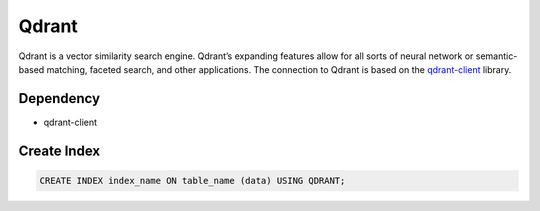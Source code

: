 Qdrant
==========

Qdrant is a vector similarity search engine. Qdrant’s expanding features allow for all sorts of neural network or semantic-based matching, faceted search, and other applications.
The connection to Qdrant is based on the `qdrant-client <https://qdrant.tech/documentation/>`_ library.

Dependency
----------

* qdrant-client

Create Index
-----------------

.. code-block:: text

   CREATE INDEX index_name ON table_name (data) USING QDRANT;